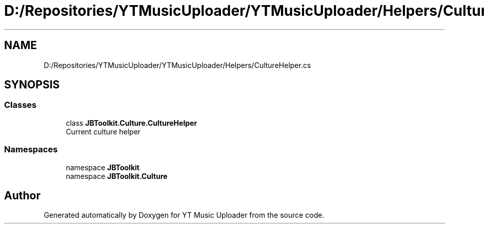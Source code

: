 .TH "D:/Repositories/YTMusicUploader/YTMusicUploader/Helpers/CultureHelper.cs" 3 "Sat Apr 10 2021" "YT Music Uploader" \" -*- nroff -*-
.ad l
.nh
.SH NAME
D:/Repositories/YTMusicUploader/YTMusicUploader/Helpers/CultureHelper.cs
.SH SYNOPSIS
.br
.PP
.SS "Classes"

.in +1c
.ti -1c
.RI "class \fBJBToolkit\&.Culture\&.CultureHelper\fP"
.br
.RI "Current culture helper "
.in -1c
.SS "Namespaces"

.in +1c
.ti -1c
.RI "namespace \fBJBToolkit\fP"
.br
.ti -1c
.RI "namespace \fBJBToolkit\&.Culture\fP"
.br
.in -1c
.SH "Author"
.PP 
Generated automatically by Doxygen for YT Music Uploader from the source code\&.
